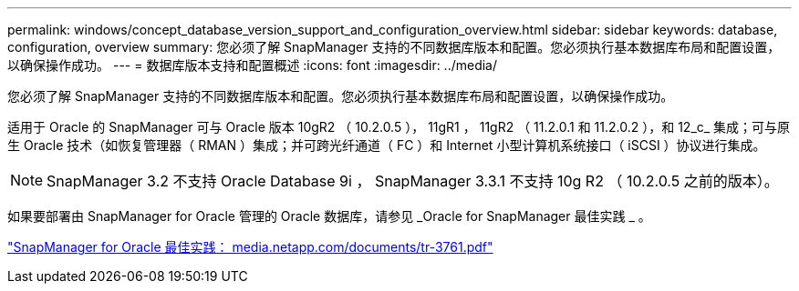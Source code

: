 ---
permalink: windows/concept_database_version_support_and_configuration_overview.html 
sidebar: sidebar 
keywords: database, configuration, overview 
summary: 您必须了解 SnapManager 支持的不同数据库版本和配置。您必须执行基本数据库布局和配置设置，以确保操作成功。 
---
= 数据库版本支持和配置概述
:icons: font
:imagesdir: ../media/


[role="lead"]
您必须了解 SnapManager 支持的不同数据库版本和配置。您必须执行基本数据库布局和配置设置，以确保操作成功。

适用于 Oracle 的 SnapManager 可与 Oracle 版本 10gR2 （ 10.2.0.5 ）， 11gR1 ， 11gR2 （ 11.2.0.1 和 11.2.0.2 ），和 12_c_ 集成；可与原生 Oracle 技术（如恢复管理器（ RMAN ）集成；并可跨光纤通道（ FC ）和 Internet 小型计算机系统接口（ iSCSI ）协议进行集成。


NOTE: SnapManager 3.2 不支持 Oracle Database 9i ， SnapManager 3.3.1 不支持 10g R2 （ 10.2.0.5 之前的版本）。

如果要部署由 SnapManager for Oracle 管理的 Oracle 数据库，请参见 _Oracle for SnapManager 最佳实践 _ 。

http://media.netapp.com/documents/tr-3761.pdf["SnapManager for Oracle 最佳实践： media.netapp.com/documents/tr-3761.pdf"]
